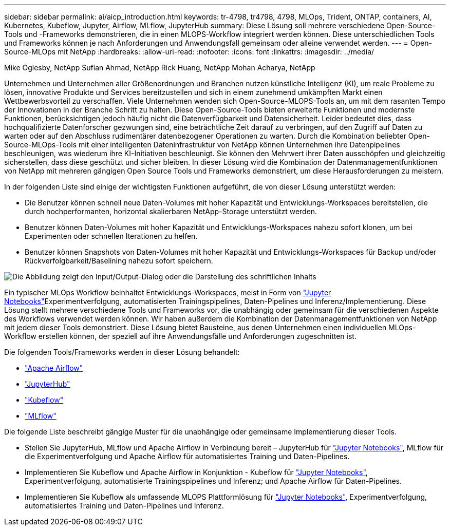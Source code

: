 ---
sidebar: sidebar 
permalink: ai/aicp_introduction.html 
keywords: tr-4798, tr4798, 4798, MLOps, Trident, ONTAP, containers, AI, Kubernetes, Kubeflow, Jupyter, Airflow, MLflow, JupyterHub 
summary: Diese Lösung soll mehrere verschiedene Open-Source-Tools und -Frameworks demonstrieren, die in einen MLOPS-Workflow integriert werden können. Diese unterschiedlichen Tools und Frameworks können je nach Anforderungen und Anwendungsfall gemeinsam oder alleine verwendet werden. 
---
= Open-Source-MLOps mit NetApp
:hardbreaks:
:allow-uri-read: 
:nofooter: 
:icons: font
:linkattrs: 
:imagesdir: ../media/


Mike Oglesby, NetApp Sufian Ahmad, NetApp Rick Huang, NetApp Mohan Acharya, NetApp

[role="lead"]
Unternehmen und Unternehmen aller Größenordnungen und Branchen nutzen künstliche Intelligenz (KI), um reale Probleme zu lösen, innovative Produkte und Services bereitzustellen und sich in einem zunehmend umkämpften Markt einen Wettbewerbsvorteil zu verschaffen. Viele Unternehmen wenden sich Open-Source-MLOPS-Tools an, um mit dem rasanten Tempo der Innovationen in der Branche Schritt zu halten. Diese Open-Source-Tools bieten erweiterte Funktionen und modernste Funktionen, berücksichtigen jedoch häufig nicht die Datenverfügbarkeit und Datensicherheit. Leider bedeutet dies, dass hochqualifizierte Datenforscher gezwungen sind, eine beträchtliche Zeit darauf zu verbringen, auf den Zugriff auf Daten zu warten oder auf den Abschluss rudimentärer datenbezogener Operationen zu warten. Durch die Kombination beliebter Open-Source-MLOps-Tools mit einer intelligenten Dateninfrastruktur von NetApp können Unternehmen ihre Datenpipelines beschleunigen, was wiederum ihre KI-Initiativen beschleunigt. Sie können den Mehrwert ihrer Daten ausschöpfen und gleichzeitig sicherstellen, dass diese geschützt und sicher bleiben. In dieser Lösung wird die Kombination der Datenmanagementfunktionen von NetApp mit mehreren gängigen Open Source Tools und Frameworks demonstriert, um diese Herausforderungen zu meistern.

In der folgenden Liste sind einige der wichtigsten Funktionen aufgeführt, die von dieser Lösung unterstützt werden:

* Die Benutzer können schnell neue Daten-Volumes mit hoher Kapazität und Entwicklungs-Workspaces bereitstellen, die durch hochperformanten, horizontal skalierbaren NetApp-Storage unterstützt werden.
* Benutzer können Daten-Volumes mit hoher Kapazität und Entwicklungs-Workspaces nahezu sofort klonen, um bei Experimenten oder schnellen Iterationen zu helfen.
* Benutzer können Snapshots von Daten-Volumes mit hoher Kapazität und Entwicklungs-Workspaces für Backup und/oder Rückverfolgbarkeit/Baselining nahezu sofort speichern.


image:aicp_image1.png["Die Abbildung zeigt den Input/Output-Dialog oder die Darstellung des schriftlichen Inhalts"]

Ein typischer MLOps Workflow beinhaltet Entwicklungs-Workspaces, meist in Form von link:https://jupyter.org["Jupyter Notebooks"^]Experimentverfolgung, automatisierten Trainingspipelines, Daten-Pipelines und Inferenz/Implementierung. Diese Lösung stellt mehrere verschiedene Tools und Frameworks vor, die unabhängig oder gemeinsam für die verschiedenen Aspekte des Workflows verwendet werden können. Wir haben außerdem die Kombination der Datenmanagementfunktionen von NetApp mit jedem dieser Tools demonstriert. Diese Lösung bietet Bausteine, aus denen Unternehmen einen individuellen MLOps-Workflow erstellen können, der speziell auf ihre Anwendungsfälle und Anforderungen zugeschnitten ist.

Die folgenden Tools/Frameworks werden in dieser Lösung behandelt:

* link:https://airflow.apache.org["Apache Airflow"^]
* link:https://jupyter.org/hub["JupyterHub"^]
* link:https://www.kubeflow.org["Kubeflow"^]
* link:https://www.mlflow.org["MLflow"^]


Die folgende Liste beschreibt gängige Muster für die unabhängige oder gemeinsame Implementierung dieser Tools.

* Stellen Sie JupyterHub, MLflow und Apache Airflow in Verbindung bereit – JupyterHub für link:https://jupyter.org["Jupyter Notebooks"^], MLflow für die Experimentverfolgung und Apache Airflow für automatisiertes Training und Daten-Pipelines.
* Implementieren Sie Kubeflow und Apache Airflow in Konjunktion - Kubeflow für link:https://jupyter.org["Jupyter Notebooks"^], Experimentverfolgung, automatisierte Trainingspipelines und Inferenz; und Apache Airflow für Daten-Pipelines.
* Implementieren Sie Kubeflow als umfassende MLOPS Plattformlösung für link:https://jupyter.org["Jupyter Notebooks"^], Experimentverfolgung, automatisiertes Training und Daten-Pipelines und Inferenz.

